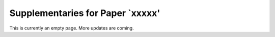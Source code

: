 Supplementaries for Paper `xxxxx'
=========================================================================================

This is currently an empty page. More updates are coming.